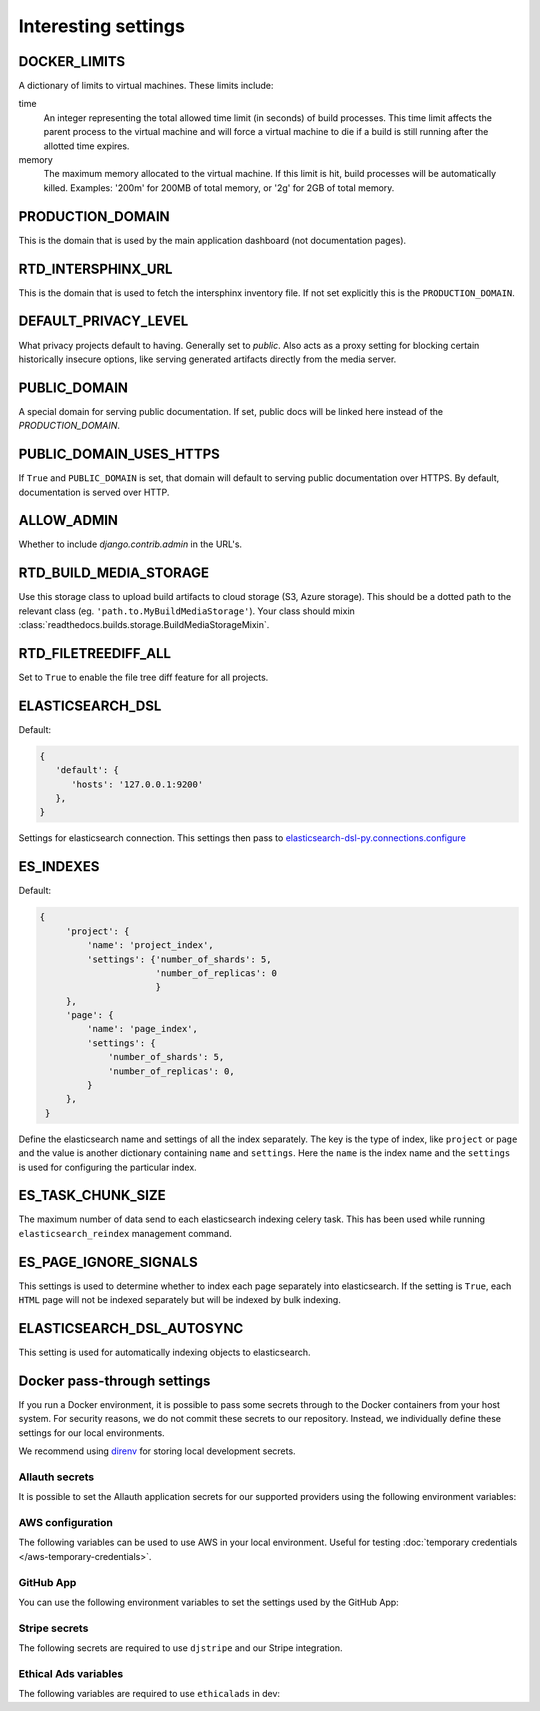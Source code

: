 Interesting settings
====================

DOCKER_LIMITS
-------------

A dictionary of limits to virtual machines. These limits include:

time
    An integer representing the total allowed time limit (in
    seconds) of build processes. This time limit affects the parent
    process to the virtual machine and will force a virtual machine
    to die if a build is still running after the allotted time
    expires.

memory
    The maximum memory allocated to the virtual machine. If this
    limit is hit, build processes will be automatically killed.
    Examples: '200m' for 200MB of total memory, or '2g' for 2GB of
    total memory.

PRODUCTION_DOMAIN
------------------

This is the domain that is used by the main application dashboard (not documentation pages).

RTD_INTERSPHINX_URL
-------------------

This is the domain that is used to fetch the intersphinx inventory file.
If not set explicitly this is the ``PRODUCTION_DOMAIN``.

DEFAULT_PRIVACY_LEVEL
---------------------

What privacy projects default to having. Generally set to `public`. Also acts as a proxy setting for blocking certain historically insecure options, like serving generated artifacts directly from the media server.

PUBLIC_DOMAIN
-------------

A special domain for serving public documentation.
If set, public docs will be linked here instead of the `PRODUCTION_DOMAIN`.


PUBLIC_DOMAIN_USES_HTTPS
------------------------

If ``True`` and ``PUBLIC_DOMAIN`` is set, that domain will default to
serving public documentation over HTTPS. By default, documentation is
served over HTTP.


ALLOW_ADMIN
-----------

Whether to include `django.contrib.admin` in the URL's.


RTD_BUILD_MEDIA_STORAGE
-----------------------

Use this storage class to upload build artifacts to cloud storage (S3, Azure storage).
This should be a dotted path to the relevant class (eg. ``'path.to.MyBuildMediaStorage'``).
Your class should mixin :class:`readthedocs.builds.storage.BuildMediaStorageMixin`.

RTD_FILETREEDIFF_ALL
--------------------

Set to ``True`` to enable the file tree diff feature for all projects.


ELASTICSEARCH_DSL
-----------------

Default:

.. code-block:: python

   {
      'default': {
         'hosts': '127.0.0.1:9200'
      },
   }

Settings for elasticsearch connection.
This settings then pass to `elasticsearch-dsl-py.connections.configure`_


ES_INDEXES
----------

Default:

.. code-block:: python

   {
        'project': {
            'name': 'project_index',
            'settings': {'number_of_shards': 5,
                         'number_of_replicas': 0
                         }
        },
        'page': {
            'name': 'page_index',
            'settings': {
                'number_of_shards': 5,
                'number_of_replicas': 0,
            }
        },
    }

Define the elasticsearch name and settings of all the index separately.
The key is the type of index, like ``project`` or ``page`` and the value is another
dictionary containing ``name`` and ``settings``. Here the ``name`` is the index name
and the ``settings`` is used for configuring the particular index.


ES_TASK_CHUNK_SIZE
------------------

The maximum number of data send to each elasticsearch indexing celery task.
This has been used while running ``elasticsearch_reindex`` management command.


ES_PAGE_IGNORE_SIGNALS
----------------------

This settings is used to determine whether to index each page separately into elasticsearch.
If the setting is ``True``, each ``HTML`` page will not be indexed separately but will be
indexed by bulk indexing.


ELASTICSEARCH_DSL_AUTOSYNC
--------------------------

This setting is used for automatically indexing objects to elasticsearch.

.. _elasticsearch-dsl-py.connections.configure: https://elasticsearch-dsl.readthedocs.io/en/stable/configuration.html#multiple-clusters


Docker pass-through settings
----------------------------

If you run a Docker environment, it is possible to pass some secrets through to
the Docker containers from your host system. For security reasons, we do not
commit these secrets to our repository. Instead, we individually define these
settings for our local environments.

We recommend using `direnv`_ for storing local development secrets.

.. _direnv: https://direnv.net/

Allauth secrets
~~~~~~~~~~~~~~~

It is possible to set the Allauth application secrets for our supported
providers using the following environment variables:

.. envvar:: RTD_SOCIALACCOUNT_PROVIDERS_GITHUB_CLIENT_ID
.. envvar:: RTD_SOCIALACCOUNT_PROVIDERS_GITHUB_SECRET
.. envvar:: RTD_SOCIALACCOUNT_PROVIDERS_GITHUBAPP_CLIENT_ID
.. envvar:: RTD_SOCIALACCOUNT_PROVIDERS_GITHUBAPP_SECRET
.. envvar:: RTD_SOCIALACCOUNT_PROVIDERS_GITLAB_CLIENT_ID
.. envvar:: RTD_SOCIALACCOUNT_PROVIDERS_GITLAB_SECRET
.. envvar:: RTD_SOCIALACCOUNT_PROVIDERS_BITBUCKET_OAUTH2_CLIENT_ID
.. envvar:: RTD_SOCIALACCOUNT_PROVIDERS_BITBUCKET_OAUTH2_SECRET
.. envvar:: RTD_SOCIALACCOUNT_PROVIDERS_GOOGLE_CLIENT_ID
.. envvar:: RTD_SOCIALACCOUNT_PROVIDERS_GOOGLE_SECRET

AWS configuration
~~~~~~~~~~~~~~~~~

The following variables can be used to use AWS in your local environment.
Useful for testing :doc:`temporary credentials </aws-temporary-credentials>`.

.. envvar:: RTD_S3_PROVIDER
.. envvar:: RTD_AWS_ACCESS_KEY_ID
.. envvar:: RTD_AWS_SECRET_ACCESS_KEY
.. envvar:: RTD_AWS_STS_ASSUME_ROLE_ARN
.. envvar:: RTD_S3_MEDIA_STORAGE_BUCKET
.. envvar:: RTD_S3_BUILD_COMMANDS_STORAGE_BUCKET
.. envvar:: RTD_S3_BUILD_TOOLS_STORAGE_BUCKET
.. envvar:: RTD_S3_STATIC_STORAGE_BUCKET
.. envvar:: RTD_AWS_S3_REGION_NAME

GitHub App
~~~~~~~~~~

You can use the following environment variables to set the settings used by the GitHub App:

.. envvar:: RTD_GITHUB_APP_ID
.. envvar:: RTD_GITHUB_APP_NAME
.. envvar:: RTD_GITHUB_APP_PRIVATE_KEY
.. envvar:: RTD_GITHUB_APP_WEBHOOK_SECRET

Stripe secrets
~~~~~~~~~~~~~~

The following secrets are required to use ``djstripe`` and our Stripe integration.

.. envvar:: RTD_STRIPE_SECRET
.. envvar:: RTD_STRIPE_PUBLISHABLE
.. envvar:: RTD_DJSTRIPE_WEBHOOK_SECRET

Ethical Ads variables
~~~~~~~~~~~~~~~~~~~~~

The following variables are required to use ``ethicalads`` in dev:

.. envvar:: RTD_USE_PROMOS
